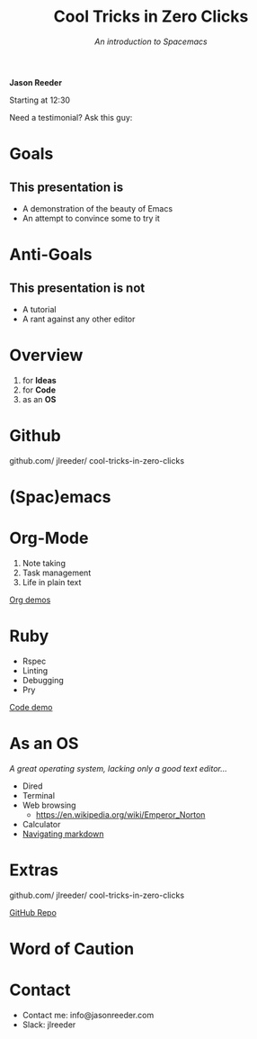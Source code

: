 #+TITLE: Cool Tricks in Zero Clicks
#+SUBTITLE: /An introduction to Spacemacs/
 *Jason Reeder*

 Starting at 12:30

 Need a testimonial? Ask this guy:

    [[./img/this_guy.jpg]]
* Goals

** This presentation is
- A demonstration of the beauty of Emacs
- An attempt to convince some to try it
* Anti-Goals

** This presentation is not
- A tutorial
- A rant against any other editor

* Overview

1) for *Ideas*
2) for *Code*
3) as an *OS*
* Github

github.com/
    jlreeder/
      cool-tricks-in-zero-clicks
* (Spac)emacs

    [[./img/lf_seal.jpg]]

* Org-Mode

1) Note taking
2) Task management
3) Life in plain text

[[file:demos/org/org_demos.org][Org demos]]
* Ruby

- Rspec
- Linting
- Debugging
- Pry

[[file:demos/code/lib/card.rb][Code demo]]
* As an OS
/A great operating system,/
/lacking only a good text editor.../

- Dired
- Terminal
- Web browsing
  - https://en.wikipedia.org/wiki/Emperor_Norton
- Calculator
- [[file:~/Created/Projects/curriculum/README.md][Navigating markdown]]
* Extras

github.com/
    jlreeder/
      cool-tricks-in-zero-clicks

[[https://github.com/jlreeder/cool-tricks-in-zero-clicks][GitHub Repo]]
* Word of Caution
[[./img/learning_curves.png]]
* Contact
- Contact me: info@jasonreeder.com
- Slack: jlreeder
